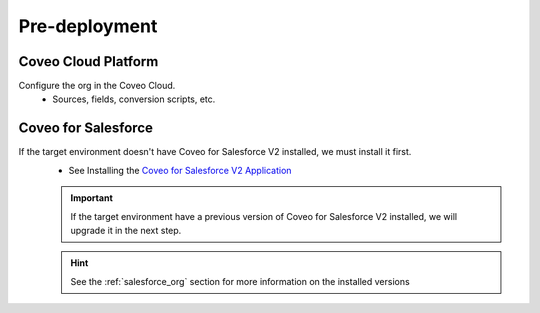 .. PROD_ChangeSet_CoveoMonDD_PreDeployment:

**************
Pre-deployment
**************

Coveo Cloud Platform
====================
Configure the org in the Coveo Cloud.
    - Sources, fields, conversion scripts, etc.

Coveo for Salesforce
====================
If the target environment doesn't have Coveo for Salesforce V2 installed, we must install it first.
    - See Installing the `Coveo for Salesforce V2 Application <http://www.coveo.com/go?dest=cloudhelp&lcid=9&context=147>`_

    .. IMPORTANT::
        If the target environment have a previous version of Coveo for Salesforce V2 installed, we will upgrade it in the next step.

    .. HINT::
        See the :ref:`salesforce_org` section for more information on the installed versions